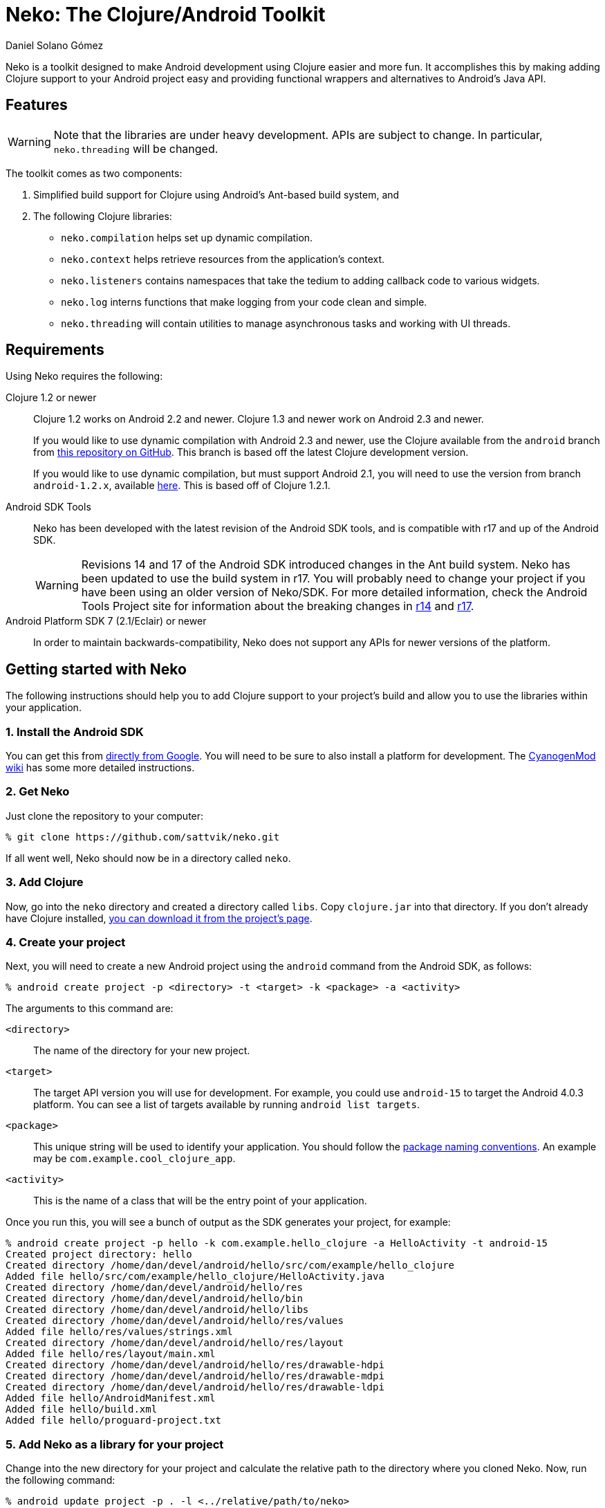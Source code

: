 Neko: The Clojure/Android Toolkit
=================================
Daniel Solano_Gómez

Neko is a toolkit designed to make Android development using Clojure easier and
more fun.  It accomplishes this by making adding Clojure support to your
Android project easy and providing functional wrappers and alternatives to
Android’s Java API.

Features
--------

WARNING: Note that the libraries are under heavy development.  APIs are subject
to change.  In particular, `neko.threading` will be changed.

The toolkit comes as two components:

. Simplified build support for Clojure using Android’s Ant-based build system,
  and

. The following Clojure libraries:

  * `neko.compilation` helps set up dynamic compilation.

  * `neko.context` helps retrieve resources from the application’s context.

  * `neko.listeners` contains namespaces that take the tedium to adding
    callback code to various widgets.

  * `neko.log` interns functions that make logging from your code clean and
    simple.

  * `neko.threading` will contain utilities to manage asynchronous tasks and
    working with UI threads.

Requirements
------------

Using Neko requires the following:

Clojure 1.2 or newer::
  Clojure 1.2 works on Android 2.2 and newer.  Clojure 1.3 and newer work on
  Android 2.3 and newer.
+
If you would like to use dynamic compilation with Android 2.3 and newer, use
the Clojure available from the `android` branch from
https://github.com/sattvik/clojure/tree/android[this repository on
  GitHub].  This branch is based off the latest Clojure development version.
+
If you would like to use dynamic compilation, but must support Android 2.1, you
will need to use the version from branch `android-1.2.x`,  available
https://github.com/sattvik/clojure/tree/android-1.2.x[here].  This is based off
of Clojure 1.2.1.

Android SDK Tools::
  Neko has been developed with the latest revision of the Android SDK tools,
  and is compatible with r17 and up of the Android SDK.
+
WARNING: Revisions 14 and 17 of the Android SDK introduced changes in the Ant
build system.  Neko has been updated to use the build system in r17.  You will
probably need to change your project if you have been using an older version of
Neko/SDK.  For more detailed information, check the Android Tools Project site
for information about the breaking changes in
http://tools.android.com/recent/buildchangesinrevision14[r14] and
http://tools.android.com/recent/dealingwithdependenciesinandroidprojects[r17].

Android Platform SDK 7 (2.1/Eclair) or newer::
  In order to maintain backwards-compatibility, Neko does not support any APIs
  for newer versions of the platform.


Getting started with Neko
-------------------------

The following instructions should help you to add Clojure support to your
project’s build and allow you to use the libraries within your application.

=== 1. Install the Android SDK ===

You can get this from https://developer.android.com/sdk/index.html[directly
from Google].  You will need to be sure to also install a platform for
development.  The
http://wiki.cyanogenmod.com/index.php?title=Howto:_Install_the_Android_SDK[CyanogenMod
wiki] has some more detailed instructions.

=== 2. Get Neko ===

Just clone the repository to your computer:

----
% git clone https://github.com/sattvik/neko.git
----

If all went well, Neko should now be in a directory called `neko`.


=== 3. Add Clojure ===

Now, go into the `neko` directory and created a directory called `libs`.  Copy
`clojure.jar` into that directory.  If you don't already have Clojure
installed, http://clojure.org/downloads[you can download it from the project’s
page].

=== 4. Create your project ===

Next, you will need to create a new Android project using the `android` command
from the Android SDK, as follows:

----
% android create project -p <directory> -t <target> -k <package> -a <activity>
----

The arguments to this command are:

`<directory>`::

  The name of the directory for your new project.

`<target>`::

  The target API version you will use for development.  For example, you could
  use `android-15` to target the Android 4.0.3 platform.  You can see a list of
  targets available by running `android list targets`.

`<package>`::

  This unique string will be used to identify your application.  You should follow the
  http://www.oracle.com/technetwork/java/codeconventions-135099.html[package
  naming conventions].  An example may be `com.example.cool_clojure_app`.

`<activity>`::

  This is the name of a class that will be the entry point of your application.


Once you run this, you will see a bunch of output as the SDK generates your
project, for example:

----
% android create project -p hello -k com.example.hello_clojure -a HelloActivity -t android-15
Created project directory: hello
Created directory /home/dan/devel/android/hello/src/com/example/hello_clojure
Added file hello/src/com/example/hello_clojure/HelloActivity.java
Created directory /home/dan/devel/android/hello/res
Created directory /home/dan/devel/android/hello/bin
Created directory /home/dan/devel/android/hello/libs
Created directory /home/dan/devel/android/hello/res/values
Added file hello/res/values/strings.xml
Created directory /home/dan/devel/android/hello/res/layout
Added file hello/res/layout/main.xml
Created directory /home/dan/devel/android/hello/res/drawable-hdpi
Created directory /home/dan/devel/android/hello/res/drawable-mdpi
Created directory /home/dan/devel/android/hello/res/drawable-ldpi
Added file hello/AndroidManifest.xml
Added file hello/build.xml
Added file hello/proguard-project.txt
----

=== 5. Add Neko as a library for your project ===

Change into the new directory for your project and calculate the relative path
to the directory where you cloned Neko.  Now, run the following command:

----
% android update project -p . -l <../relative/path/to/neko>
----

For example:

----
% cd hello
% android update project -p . -l ../neko
Resolved location of library project to: /home/user/work/neko
Updated project.properties
Updated local.properties
Updated file ./proguard-project.txt
----

=== 6. Get Ant to build your Clojure code ===

To enable Neko’s build support for Clojure, you will need to make two
modifications to the `build.xml` file in your project directory.

. You must add a line to similar to the following *before the line with `<import file="${sdk.dir}/tools/ant/build.xml" />`*.
+
----
<import file="/path/to/neko/build-support/clojure.xml"/>
----
+
The important thing is that the value of the `file` attribute should resolve to
the `clojure.xml` in the `build-support` directory of this repository.  It may
be either a relative or absolute path.

. You must find the line that reads `<!-- version-tag: 1 -->` and change the
  `1` to `custom`.  If you do not do this, Android may overwrite your changes.

=== 7. Get rid of that Java file  ===

You may have noticed that when you created the project file, Android generated
a Java file corresponding to the package and activity name.  Delete it.  For
example:

----
% rm -r src/com
----

=== 8. Create a source directory for you Clojure files ===

By default, Neko looks in `src/clojure`.

----
% mkdir src/clojure
----

=== 9. Write your first Android application in Clojure ===

For replicate the default activity that the SDK created in Clojure, you will
need to create a source file with the same namespace as the original file.
For example, given the package `com.example.hello_clojure` and the activity
`HelloActivity`, you would create the file
`src/clojure/com/example/hello_clojure/HelloActivity.clj` as follows:

.HelloActivity.clj
----
(ns com.example.hello_clojure.HelloActivity
  (:gen-class :main false
              :extends android.app.Activity
              :exposes-methods {onCreate superOnCreate})
  (:import [com.example.hello_clojure R$layout]))

(defn -onCreate
  [this bundle]
  (doto this
    (.superOnCreate bundle)
    (.setContentView R$layout/main)))
----

=== 10. Build and run it ===

You can now run and install the application to a running emulator or a
connected device using:

----
% ant debug install
----

If all went well, you should be able to find your application in the launcher.
When you run it, after several seconds, you should see a simple `Hello World'
appear.

=== 11. Make something wonderful ===

From this point on, it is up to you to create something wonderful.


Advanced topics
---------------

Here are some more things you can do with Neko:

=== `clojure.properties` ===

You can place a `clojure.properties` file in the `build-support` directory from
Neko (where `clojure.xml` lives).  This file will be sourced and used in any
project in which you have enabled Clojure build support.

=== Reflection warnings ===

To enable reflection warnings during compilation, simply set the
`clojure.warn.reflection` property to `true`.  This is something that might be
good to put in that `clojure.properties` file.

=== Mixed Java/Clojure projects ===

Neko will build all Java sources you have placed in `src/java` before any
Clojure sources.


Legal information
-----------------

Copyright © 2011 Sattvik Software & Technology Resources, Ltd. Co. +
All rights reserved.

=== Eclipse Public License - v 1.0 ===

THE ACCOMPANYING PROGRAM IS PROVIDED UNDER THE TERMS OF THIS ECLIPSE PUBLIC
LICENSE (“AGREEMENT”). ANY USE, REPRODUCTION OR DISTRIBUTION OF THE
PROGRAM CONSTITUTES RECIPIENT’S ACCEPTANCE OF THIS AGREEMENT.

==== 1. DEFINITIONS ====

“Contribution” means:

a. in the case of the initial Contributor, the initial
   code and documentation distributed under this Agreement, and

b. in the case of each subsequent Contributor:

   i)  changes to the Program, and

   ii) additions to the Program;
+
where such changes and/or additions to the Program originate from and are
distributed by that particular Contributor. A Contribution ‘originates’ from a
Contributor if it was added to the Program by such Contributor itself or anyone
acting on such Contributor’s behalf.  Contributions do not include additions to
the Program which: (i) are separate modules of software distributed in
conjunction with the Program under their own license agreement, and (ii) are
not derivative works of the Program.

“Contributor” means any person or entity that distributes the Program.

“Licensed Patents” mean patent claims licensable by a Contributor which are
necessarily infringed by the use or sale of its Contribution alone or when
combined with the Program.

“Program” means the Contributions distributed in accordance with this
Agreement.

“Recipient” means anyone who receives the Program under this Agreement,
including all Contributors.

==== 2. GRANT OF RIGHTS ====

a. Subject to the terms of this Agreement, each Contributor hereby grants
   Recipient a non-exclusive, worldwide, royalty-free copyright license to
   reproduce, prepare derivative works of, publicly display, publicly perform,
   distribute and sublicense the Contribution of such Contributor, if any, and
   such derivative works, in source code and object code form.

b. Subject to the terms of this Agreement, each Contributor hereby grants
   Recipient a non-exclusive, worldwide, royalty-free patent license under
   Licensed Patents to make, use, sell, offer to sell, import and otherwise
   transfer the Contribution of such Contributor, if any, in source code and
   object code form. This patent license shall apply to the combination of the
   Contribution and the Program if, at the time the Contribution is added by
   the Contributor, such addition of the Contribution causes such combination
   to be covered by the Licensed Patents. The patent license shall not apply to
   any other combinations which include the Contribution. No hardware per se is
   licensed hereunder.

c. Recipient understands that although each Contributor grants the licenses to
   its Contributions set forth herein, no assurances are provided by any
   Contributor that the Program does not infringe the patent or other
   intellectual property rights of any other entity. Each Contributor disclaims
   any liability to Recipient for claims brought by any other entity based on
   infringement of intellectual property rights or otherwise. As a condition to
   exercising the rights and licenses granted hereunder, each Recipient hereby
   assumes sole responsibility to secure any other intellectual property rights
   needed, if any. For example, if a third party patent license is required to
   allow Recipient to distribute the Program, it is Recipient’s responsibility
   to acquire that license before distributing the Program.

d. Each Contributor represents that to its knowledge it has sufficient
   copyright rights in its Contribution, if any, to grant the copyright license
   set forth in this Agreement.

==== 3. REQUIREMENTS ====

A Contributor may choose to distribute the Program in object code form under
its own license agreement, provided that:

a. it complies with the terms and conditions of this Agreement; and

b. its license agreement:

   i) effectively disclaims on behalf of all Contributors all warranties and
      conditions, express and implied, including warranties or conditions of
      title and non-infringement, and implied warranties or conditions of
      merchantability and fitness for a particular purpose;

   ii) effectively excludes on behalf of all Contributors all liability for
       damages, including direct, indirect, special, incidental and
       consequential damages, such as lost profits;

   iii) states that any provisions which differ from this Agreement are offered
        by that Contributor alone and not by any other party; and

   iv) states that source code for the Program is available from such
       Contributor, and informs licensees how to obtain it in a reasonable
       manner on or through a medium customarily used for software
       exchange.

When the Program is made available in source code form:

a. it must be made available under this Agreement; and

b. a copy of this Agreement must be included with each copy of the Program.

Contributors may not remove or alter any copyright notices contained within the
Program.

Each Contributor must identify itself as the originator of its Contribution, if
any, in a manner that reasonably allows subsequent Recipients to identify the
originator of the Contribution.

==== 4. COMMERCIAL DISTRIBUTION ====

Commercial distributors of software may accept certain responsibilities with
respect to end users, business partners and the like. While this license is
intended to facilitate the commercial use of the Program, the Contributor who
includes the Program in a commercial product offering should do so in a manner
which does not create potential liability for other Contributors. Therefore, if
a Contributor includes the Program in a commercial product offering, such
Contributor (“Commercial Contributor”) hereby agrees to defend and indemnify
every other Contributor (“Indemnified Contributor”) against any losses, damages
and costs (collectively “Losses”) arising from claims, lawsuits and other legal
actions brought by a third party against the Indemnified Contributor to the
extent caused by the acts or omissions of such Commercial Contributor in
connection with its distribution of the Program in a commercial product
offering. The obligations in this section do not apply to any claims or Losses
relating to any actual or alleged intellectual property infringement. In order
to qualify, an Indemnified Contributor must: a) promptly notify the Commercial
Contributor in writing of such claim, and b) allow the Commercial Contributor
to control, and cooperate with the Commercial Contributor in, the defense and
any related settlement negotiations. The Indemnified Contributor may
participate in any such claim at its own expense.

For example, a Contributor might include the Program in a commercial product
offering, Product X. That Contributor is then a Commercial Contributor. If that
Commercial Contributor then makes performance claims, or offers warranties
related to Product X, those performance claims and warranties are such
Commercial Contributor’s responsibility alone. Under this section, the
Commercial Contributor would have to defend claims against the other
Contributors related to those performance claims and warranties, and if a court
requires any other Contributor to pay any damages as a result, the Commercial
Contributor must pay those damages.

==== 5. NO WARRANTY ====

EXCEPT AS EXPRESSLY SET FORTH IN THIS AGREEMENT, THE PROGRAM IS
PROVIDED ON AN “AS IS” BASIS, WITHOUT WARRANTIES OR CONDITIONS
OF ANY KIND, EITHER EXPRESS OR IMPLIED INCLUDING, WITHOUT LIMITATION,
ANY WARRANTIES OR CONDITIONS OF TITLE, NON-INFRINGEMENT, MERCHANTABILITY
OR FITNESS FOR A PARTICULAR PURPOSE. Each Recipient is solely
responsible for determining the appropriateness of using and
distributing the Program and assumes all risks associated with its
exercise of rights under this Agreement , including but not limited to
the risks and costs of program errors, compliance with applicable laws,
damage to or loss of data, programs or equipment, and unavailability or
interruption of operations.

==== 6. DISCLAIMER OF LIABILITY ====

EXCEPT AS EXPRESSLY SET FORTH IN THIS AGREEMENT, NEITHER RECIPIENT
NOR ANY CONTRIBUTORS SHALL HAVE ANY LIABILITY FOR ANY DIRECT, INDIRECT,
INCIDENTAL, SPECIAL, EXEMPLARY, OR CONSEQUENTIAL DAMAGES (INCLUDING
WITHOUT LIMITATION LOST PROFITS), HOWEVER CAUSED AND ON ANY THEORY OF
LIABILITY, WHETHER IN CONTRACT, STRICT LIABILITY, OR TORT (INCLUDING
NEGLIGENCE OR OTHERWISE) ARISING IN ANY WAY OUT OF THE USE OR
DISTRIBUTION OF THE PROGRAM OR THE EXERCISE OF ANY RIGHTS GRANTED
HEREUNDER, EVEN IF ADVISED OF THE POSSIBILITY OF SUCH DAMAGES.

==== 7. GENERAL ====

If any provision of this Agreement is invalid or unenforceable under
applicable law, it shall not affect the validity or enforceability of
the remainder of the terms of this Agreement, and without further action
by the parties hereto, such provision shall be reformed to the minimum
extent necessary to make such provision valid and enforceable.

If Recipient institutes patent litigation against any entity
(including a cross-claim or counterclaim in a lawsuit) alleging that the
Program itself (excluding combinations of the Program with other
software or hardware) infringes such Recipient’s patent(s), then such
Recipient’s rights granted under Section 2(b) shall terminate as of the
date such litigation is filed.

All Recipient’s rights under this Agreement shall terminate if it
fails to comply with any of the material terms or conditions of this
Agreement and does not cure such failure in a reasonable period of time
after becoming aware of such noncompliance. If all Recipient’s rights
under this Agreement terminate, Recipient agrees to cease use and
distribution of the Program as soon as reasonably practicable. However,
Recipient’s obligations under this Agreement and any licenses granted by
Recipient relating to the Program shall continue and survive.

Everyone is permitted to copy and distribute copies of this
Agreement, but in order to avoid inconsistency the Agreement is
copyrighted and may only be modified in the following manner. The
Agreement Steward reserves the right to publish new versions (including
revisions) of this Agreement from time to time. No one other than the
Agreement Steward has the right to modify this Agreement. The Eclipse
Foundation is the initial Agreement Steward. The Eclipse Foundation may
assign the responsibility to serve as the Agreement Steward to a
suitable separate entity. Each new version of the Agreement will be
given a distinguishing version number. The Program (including
Contributions) may always be distributed subject to the version of the
Agreement under which it was received. In addition, after a new version
of the Agreement is published, Contributor may elect to distribute the
Program (including its Contributions) under the new version. Except as
expressly stated in Sections 2(a) and 2(b) above, Recipient receives no
rights or licenses to the intellectual property of any Contributor under
this Agreement, whether expressly, by implication, estoppel or
otherwise. All rights in the Program not expressly granted under this
Agreement are reserved.

This Agreement is governed by the laws of the State of New York and
the intellectual property laws of the United States of America. No party
to this Agreement will bring a legal action under this Agreement more
than one year after the cause of action arose. Each party waives its
rights to a jury trial in any resulting litigation.

// vim:set spell ft=asciidoc:
